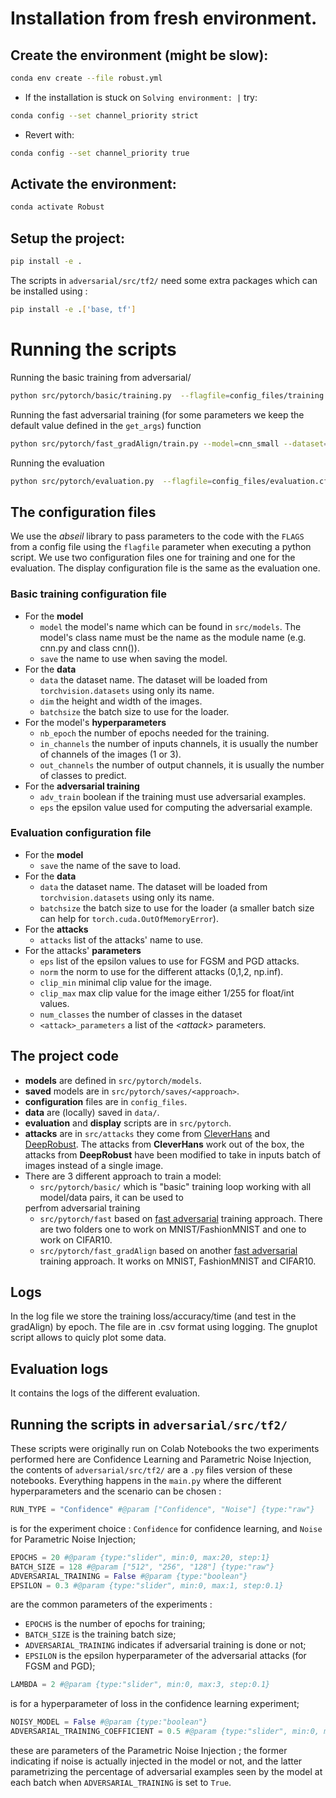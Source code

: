 

* Installation from fresh environment.
** Create the environment (might be slow):
#+begin_src bash
conda env create --file robust.yml
#+end_src

- If the installation is stuck on ~Solving environment: |~ try:
#+BEGIN_SRC bash
conda config --set channel_priority strict
#+END_SRC
- Revert with:
#+BEGIN_SRC bash
conda config --set channel_priority true
#+END_SRC
** Activate the environment:
#+begin_src bash
conda activate Robust
#+end_src
** Setup the project:
#+begin_src bash
pip install -e .
#+end_src
The scripts in ~adversarial/src/tf2/~ need some extra packages which can be installed using :
#+begin_src bash
pip install -e .['base, tf']
#+end_src

* Running the  scripts

Running the basic training from adversarial/
#+begin_src bash
python src/pytorch/basic/training.py  --flagfile=config_files/training.cfg
#+end_src


Running the fast adversarial training (for some parameters we keep the default value defined in the ~get_args~) function
#+begin_src bash
python src/pytorch/fast_gradAlign/train.py --model=cnn_small --dataset=CIFAR10 --attack=pgd --eps=10 --attack_init=zero --epochs=40 --eval_iter_freq=50 --lr_max=0.003 --gpu=0 --n_final_eval=1000
#+end_src

Running the evaluation
#+begin_src bash
python src/pytorch/evaluation.py  --flagfile=config_files/evaluation.cfg
#+end_src

** The configuration files

We use the /abseil/ library to pass parameters to the code with the ~FLAGS~ from a config file using the ~flagfile~ parameter when executing a python script.
We use two configuration files one for training and one for the evaluation. The display configuration file is the same as the evaluation one.
*** Basic training configuration file
- For the *model*
    - ~model~ the model's name which can be found in ~src/models~. The model's class name must be the name as the module name (e.g. cnn.py and class cnn()).
    - ~save~ the name to use when saving the model.
- For the *data*
    - ~data~ the dataset name. The dataset will be loaded from ~torchvision.datasets~ using only its name.
    - ~dim~ the height and width of the images.
    - ~batchsize~ the batch size to use for the loader.
- For the model's *hyperparameters*
    - ~nb_epoch~ the number of epochs needed for the training.
    - ~in_channels~ the number of inputs channels, it is usually the number of channels of the images (1 or 3).
    - ~out_channels~ the number of output channels, it is usually the number of classes to predict.

- For the *adversarial training*
    - ~adv_train~ boolean if the training must use adversarial examples.
    - ~eps~ the epsilon value used for computing the adversarial example.

*** Evaluation configuration file
- For the *model*
    - ~save~ the name of the save to load.
- For the *data*
    - ~data~ the dataset name. The dataset will be loaded from ~torchvision.datasets~ using only its name.
    - ~batchsize~ the batch size to use for the loader (a smaller batch size can help for ~torch.cuda.OutOfMemoryError~). 
- For the *attacks*   
    - ~attacks~ list of the attacks' name to use.
- For the attacks' *parameters*
    - ~eps~ list of the epsilon values to use for FGSM and PGD attacks.
    - ~norm~ the norm to use for the different attacks (0,1,2, np.inf).
    - ~clip_min~ minimal clip value for the image.
    - ~clip_max~ max clip value for the image either 1/255 for float/int values.
    - ~num_classes~ the number of classes in the dataset
    - ~<attack>_parameters~ a list of the /<attack>/ parameters. 

** The project code

- *models* are defined in ~src/pytorch/models~. 
- *saved* models are in ~src/pytorch/saves/<approach>~. 
- *configuration* files are in ~config_files~. 
- *data* are (locally) saved in ~data/~. 
-  *evaluation* and *display* scripts are in ~src/pytorch~.
- *attacks* are in ~src/attacks~ they come from [[https://github.com/cleverhans-lab/cleverhans][CleverHans]]
 and [[https://github.com/DSE-MSU/DeepRobust][DeepRobust]]. The attacks from *CleverHans* work out of the box, 
 the attacks from *DeepRobust* have been modified to take in inputs batch of images instead of a single image.
- There are 3 different approach to train a model: 
    - ~src/pytorch/basic/~ which is "basic" training loop working with all model/data pairs, it can be used to
    perfrom adversarial training
    - ~src/pytorch/fast~ based on [[https://github.com/locuslab/fast_adversarial][fast adversarial]] training approach. There are two folders one to work on MNIST/FashionMNIST and one to work on CIFAR10.
    - ~src/pytorch/fast_gradAlign~ based on another [[https://github.com/tml-epfl/understanding-fast-adv-training][fast adversarial]] training approach. It works on MNIST, FashionMNIST and CIFAR10.

** Logs 
In the log file we store the training loss/accuracy/time (and test in the gradAlign) by epoch.
The file are in .csv format using logging. The gnuplot script allows to quicly plot some data.

** Evaluation logs
It contains the logs of the different evaluation.

** Running the scripts in ~adversarial/src/tf2/~
These scripts were originally run on Colab Notebooks the two experiments performed here are Confidence Learning and Parametric Noise Injection, the contents of ~adversarial/src/tf2/~ are a ~.py~ files version of these notebooks.
Everything happens in the ~main.py~ where the different hyperparameters and the scenario can be chosen :
#+begin_src python
RUN_TYPE = "Confidence" #@param ["Confidence", "Noise"] {type:"raw"}
#+end_src
is for the experiment choice : ~Confidence~ for confidence learning, and ~Noise~ for Parametric Noise Injection;
#+begin_src python
EPOCHS = 20 #@param {type:"slider", min:0, max:20, step:1}
BATCH_SIZE = 128 #@param ["512", "256", "128"] {type:"raw"}
ADVERSARIAL_TRAINING = False #@param {type:"boolean"}
EPSILON = 0.3 #@param {type:"slider", min:0, max:1, step:0.1}
#+end_src
are the common parameters of the experiments : 
- ~EPOCHS~ is the number of epochs for training;
- ~BATCH_SIZE~ is the training batch size;
- ~ADVERSARIAL_TRAINING~ indicates if adversarial training is done  or not;
- ~EPSILON~ is the epsilon hyperparameter of the adversarial attacks (for FGSM and PGD);
#+begin_src python
LAMBDA = 2 #@param {type:"slider", min:0, max:3, step:0.1}
#+end_src
is for a hyperparameter of loss in the confidence learning experiment;
#+begin_src python
NOISY_MODEL = False #@param {type:"boolean"}
ADVERSARIAL_TRAINING_COEFFICIENT = 0.5 #@param {type:"slider", min:0, max:1, step:0.1}
#+end_src
these are parameters of the Parametric Noise Injection ; the former indicating if noise is actually injected in the model or not, and the latter parametrizing the percentage of adversarial examples seen by the model at each batch when ~ADVERSARIAL_TRAINING~ is set to ~True~.